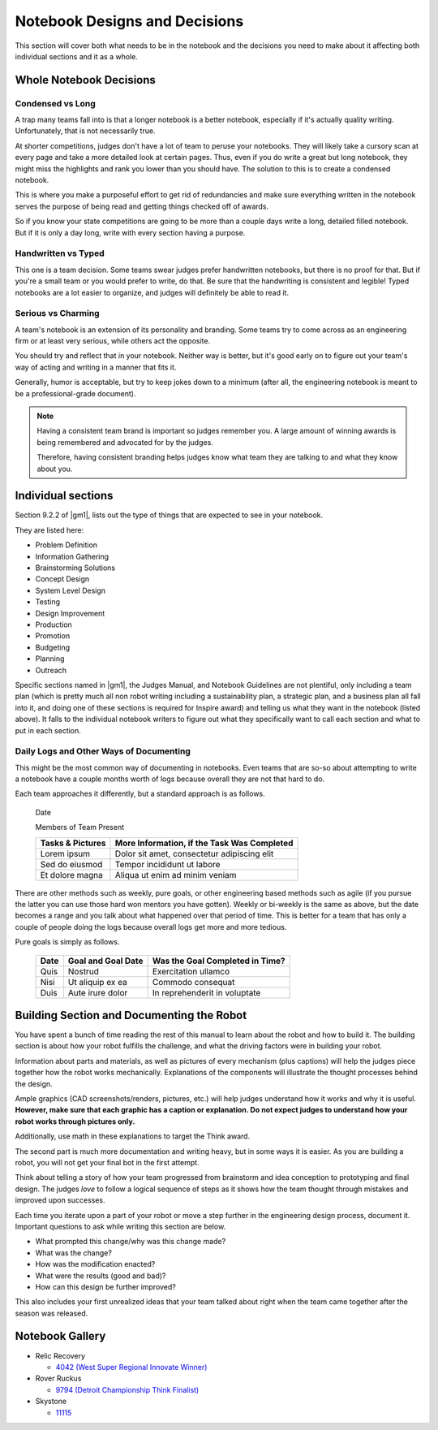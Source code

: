 =================================
Notebook Designs and Decisions
=================================

This section will cover both what needs to be in the notebook and the decisions
you need to make about it affecting both individual sections and it as a whole.

Whole Notebook Decisions
========================

Condensed vs Long
-----------------

A trap many teams fall into is that a longer notebook is a better
notebook, especially if it's actually quality writing. Unfortunately, that is
not necessarily true.

At shorter competitions, judges don't have a lot of team to peruse your
notebooks.
They will likely take a cursory scan at every page and take a more detailed
look at certain pages.
Thus, even if you do write a great but long notebook, they might
miss the highlights and rank you lower than you should have.
The solution to this is to create a condensed notebook.

This is where you make a purposeful effort to get rid of redundancies and make
sure everything written in the notebook serves the purpose of being read and
getting things checked off of awards.

So if you know your state competitions are going to be more than a couple days
write a long, detailed filled notebook.
But if it is only a day long, write with every section having a purpose.

Handwritten vs Typed
--------------------

This one is a team decision. Some teams swear judges prefer
handwritten notebooks, but there is no proof for that. But if you're a
small team or you would prefer to write, do that. Be sure that the
handwriting is consistent and legible! Typed notebooks are a lot
easier to organize, and judges will definitely be able to read it.

Serious vs Charming
-------------------

A team's notebook is an extension of its personality and branding.
Some teams try to come across as an engineering firm or at least very serious,
while others act the opposite.

You should try and reflect that in your notebook.
Neither way is better,
but it's good early on to figure out your team's way of acting and writing in a
manner that fits it.

Generally, humor is acceptable, but try to keep jokes down to a minimum
(after all, the engineering notebook is meant to be a professional-grade
document).

.. note::
    Having a consistent team brand is important so judges remember you.
    A large amount of winning awards is being
    remembered and advocated for by the judges.

    Therefore, having consistent branding helps judges know what team they are
    talking to and what they know about you.

Individual sections
===================

Section 9.2.2 of |gm1|, lists out the type of things that are expected to see
in your notebook.

They are listed here:

* Problem Definition
* Information Gathering
* Brainstorming Solutions
* Concept Design
* System Level Design
* Testing
* Design Improvement
* Production
* Promotion
* Budgeting
* Planning
* Outreach

Specific sections named in |gm1|, the Judges Manual, and Notebook Guidelines
are not plentiful, only including a team plan
(which is pretty much all non robot writing including a sustainability plan,
a strategic plan, and a business plan all fall into it,
and doing one of these sections is required for Inspire award)
and telling us what they want in the notebook (listed above).
It falls to the individual notebook writers to figure out what they
specifically want to call each section and what to put in each section.

Daily Logs and Other Ways of Documenting
----------------------------------------

This might be the most common way of documenting in notebooks.
Even teams that are so-so about attempting to write a notebook have a couple
months worth of logs because overall they are not that hard to do.

Each team approaches it differently, but a standard approach is as follows.

    Date

    Members of Team Present

    +------------------+---------------------------------------------+
    | Tasks & Pictures | More Information, if the Task Was Completed |
    +==================+=============================================+
    | Lorem ipsum      | Dolor sit amet, consectetur adipiscing elit |
    +------------------+---------------------------------------------+
    |Sed do eiusmod    | Tempor incididunt  ut labore                |
    +------------------+---------------------------------------------+
    |Et dolore magna   | Aliqua ut enim ad minim veniam              |
    +------------------+---------------------------------------------+

There are other methods such as weekly, pure goals, or other
engineering based methods such as agile (if you pursue the latter you
can use those hard won mentors you have gotten). Weekly or bi-weekly
is the same as above, but the date becomes a range and you talk about
what happened over that period of time. This is better for a team that
has only a couple of people doing the logs because overall logs get
more and more tedious.

Pure goals is simply as follows.

    +------+--------------------+---------------------------------+
    | Date | Goal and Goal Date | Was the Goal Completed in Time? |
    +======+====================+=================================+
    | Quis | Nostrud            | Exercitation ullamco            |
    +------+--------------------+---------------------------------+
    | Nisi | Ut aliquip ex ea   | Commodo consequat               |
    +------+--------------------+---------------------------------+
    | Duis | Aute irure dolor   | In reprehenderit in voluptate   |
    +------+--------------------+---------------------------------+

Building Section and Documenting the Robot
==========================================
You have spent a bunch of time reading the rest of this manual to learn about
the robot and how to build it.
The building section is about how your robot fulfills the challenge,
and what the driving factors were in building your robot.

Information about parts and materials, as well as pictures of every
mechanism (plus captions) will help the judges piece together how the
robot works mechanically. Explanations of the components will
illustrate the thought processes behind the design.

Ample graphics (CAD screenshots/renders, pictures, etc.) will help
judges understand how it works and why it is useful. **However, make
sure that each graphic has a caption or explanation. Do not expect
judges to understand how your robot works through pictures only.**

Additionally, use math in these explanations to target the Think
award.


The second part is much more documentation and writing heavy, but in
some ways it is easier. As you are building a robot, you will not get
your final bot in the first attempt.

Think about telling a story of how your team progressed from
brainstorm and idea conception to prototyping and final design. The
judges *love* to follow a logical sequence of steps as it shows how
the team thought through mistakes and improved upon successes.

Each time you iterate upon a part of your robot or move a step further
in the engineering design process, document it. Important questions to
ask while writing this section are below.

* What prompted this change/why was this change made?
* What was the change?
* How was the modification enacted?
* What were the results (good and bad)?
* How can this design be further improved?

This also includes your first unrealized ideas that your team talked
about right when the team came together after the season was released.

Notebook Gallery
================

* Relic Recovery

  * `4042 (West Super Regional Innovate Winner)
    <https://drive.google.com/file/d/10TQJd4ioArq-asmswHneY9S-_okcr5vq/view>`_
* Rover Ruckus

  * `9794 (Detroit Championship Think Finalist) <https://drive.google.com/file/d/1qwtWxqy3eQ7hpiGFmD433G6NOsZ74guo/view>`_
* Skystone

  * `11115 <https://drive.google.com/drive/folders/1kn8IKYeHo152oeEQ1JJz-Gwenh02U-9a>`_
